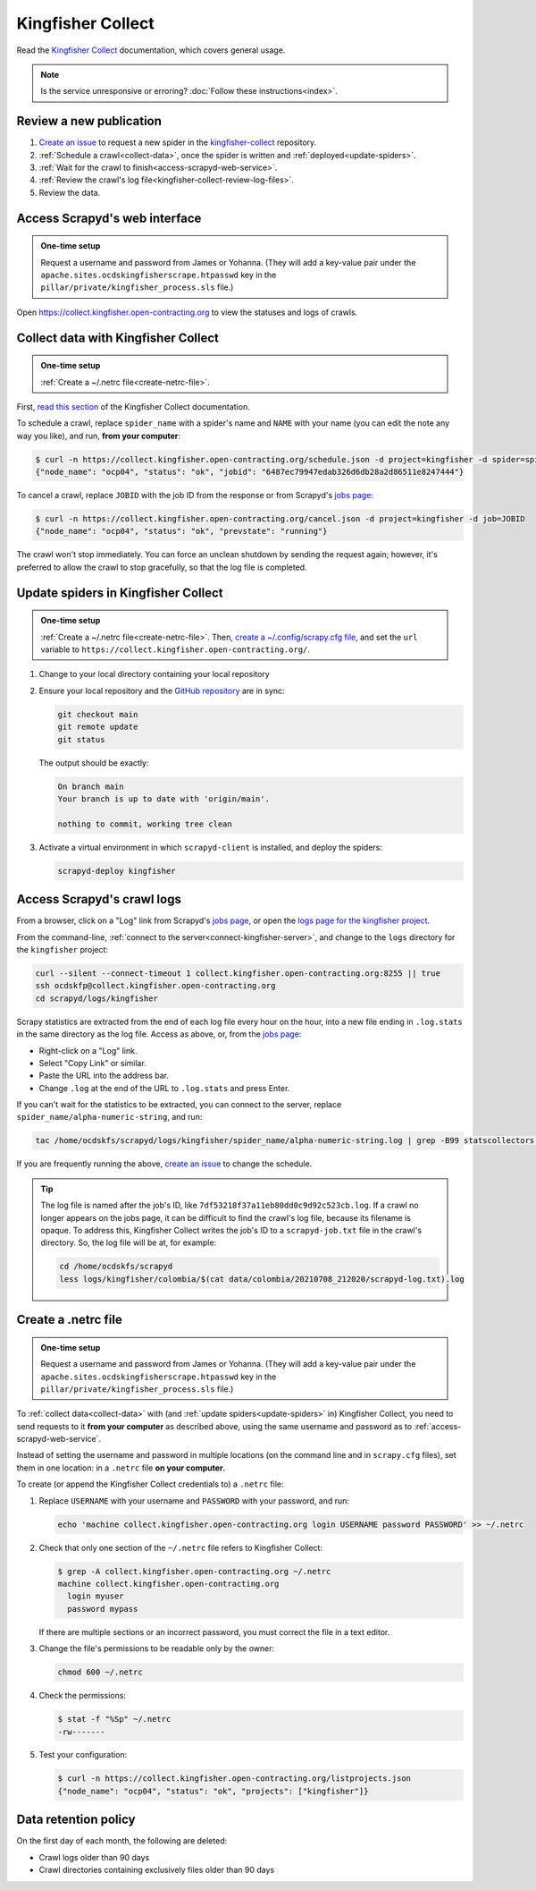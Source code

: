 Kingfisher Collect
==================

Read the `Kingfisher Collect <https://kingfisher-collect.readthedocs.io/en/latest/>`__ documentation, which covers general usage.

.. note::

   Is the service unresponsive or erroring? :doc:`Follow these instructions<index>`.

Review a new publication
------------------------

#. `Create an issue <https://github.com/open-contracting/kingfisher-collect/issues/new/choose>`__ to request a new spider in the `kingfisher-collect <https://github.com/open-contracting/kingfisher-collect/issues>`__ repository.
#. :ref:`Schedule a crawl<collect-data>`, once the spider is written and :ref:`deployed<update-spiders>`.
#. :ref:`Wait for the crawl to finish<access-scrapyd-web-service>`.
#. :ref:`Review the crawl's log file<kingfisher-collect-review-log-files>`.
#. Review the data.

.. _access-scrapyd-web-service:

Access Scrapyd's web interface
------------------------------

.. admonition:: One-time setup

   Request a username and password from James or Yohanna. (They will add a key-value pair under the ``apache.sites.ocdskingfisherscrape.htpasswd`` key in the ``pillar/private/kingfisher_process.sls`` file.)

Open https://collect.kingfisher.open-contracting.org to view the statuses and logs of crawls.

.. _collect-data:

Collect data with Kingfisher Collect
------------------------------------

.. admonition:: One-time setup

   :ref:`Create a ~/.netrc file<create-netrc-file>`.

First, `read this section <https://kingfisher-collect.readthedocs.io/en/latest/scrapyd.html#collect-data>`__ of the Kingfisher Collect documentation.

To schedule a crawl, replace ``spider_name`` with a spider's name and ``NAME`` with your name (you can edit the note any way you like), and run, **from your computer**:

.. code-block:: shell-session

   $ curl -n https://collect.kingfisher.open-contracting.org/schedule.json -d project=kingfisher -d spider=spider_name -d note="Started by NAME."
   {"node_name": "ocp04", "status": "ok", "jobid": "6487ec79947edab326d6db28a2d86511e8247444"}

To cancel a crawl, replace ``JOBID`` with the job ID from the response or from Scrapyd's `jobs page <https://collect.kingfisher.open-contracting.org/jobs>`__:

.. code-block:: shell-session

   $ curl -n https://collect.kingfisher.open-contracting.org/cancel.json -d project=kingfisher -d job=JOBID
   {"node_name": "ocp04", "status": "ok", "prevstate": "running"}

The crawl won't stop immediately. You can force an unclean shutdown by sending the request again; however, it's preferred to allow the crawl to stop gracefully, so that the log file is completed.

.. _update-spiders:

Update spiders in Kingfisher Collect
------------------------------------

.. admonition:: One-time setup

   :ref:`Create a ~/.netrc file<create-netrc-file>`. Then, `create a ~/.config/scrapy.cfg file <https://kingfisher-collect.readthedocs.io/en/latest/scrapyd.html#configure-kingfisher-collect>`__, and set the ``url`` variable to ``https://collect.kingfisher.open-contracting.org/``.

#. Change to your local directory containing your local repository

#. Ensure your local repository and the `GitHub repository <https://github.com/open-contracting/kingfisher-collect>`__ are in sync:

   .. code-block:: bash

      git checkout main
      git remote update
      git status

   The output should be exactly:

   .. code-block:: none

      On branch main
      Your branch is up to date with 'origin/main'.

      nothing to commit, working tree clean

#. Activate a virtual environment in which ``scrapyd-client`` is installed, and deploy the spiders:

   .. code-block:: bash

         scrapyd-deploy kingfisher

.. _kingfisher-collect-review-log-files:

Access Scrapyd's crawl logs
---------------------------

From a browser, click on a "Log" link from Scrapyd's `jobs page <https://collect.kingfisher.open-contracting.org/jobs>`__, or open the `logs page for the kingfisher project <https://collect.kingfisher.open-contracting.org/logs/kingfisher/>`__.

From the command-line, :ref:`connect to the server<connect-kingfisher-server>`, and change to the ``logs`` directory for the ``kingfisher`` project:

.. code-block:: bash

   curl --silent --connect-timeout 1 collect.kingfisher.open-contracting.org:8255 || true
   ssh ocdskfp@collect.kingfisher.open-contracting.org
   cd scrapyd/logs/kingfisher

Scrapy statistics are extracted from the end of each log file every hour on the hour, into a new file ending in ``.log.stats`` in the same directory as the log file. Access as above, or, from the `jobs page <https://collect.kingfisher.open-contracting.org/jobs>`__:

-  Right-click on a "Log" link.
-  Select "Copy Link" or similar.
-  Paste the URL into the address bar.
-  Change ``.log`` at the end of the URL to ``.log.stats`` and press Enter.

If you can't wait for the statistics to be extracted, you can connect to the server, replace ``spider_name/alpha-numeric-string``, and run:

.. code-block:: bash

   tac /home/ocdskfs/scrapyd/logs/kingfisher/spider_name/alpha-numeric-string.log | grep -B99 statscollectors | tac

If you are frequently running the above, `create an issue <https://github.com/open-contracting/deploy/issues>`__ to change the schedule.

.. tip::

   The log file is named after the job's ID, like ``7df53218f37a11eb80dd0c9d92c523cb.log``. If a crawl no longer appears on the jobs page, it can be difficult to find the crawl's log file, because its filename is opaque. To address this, Kingfisher Collect writes the job's ID to a ``scrapyd-job.txt`` file in the crawl's directory. So, the log file will be at, for example:

   .. code-block:: bash

      cd /home/ocdskfs/scrapyd
      less logs/kingfisher/colombia/$(cat data/colombia/20210708_212020/scrapyd-log.txt).log

.. _create-netrc-file:

Create a .netrc file
--------------------

.. admonition:: One-time setup

   Request a username and password from James or Yohanna. (They will add a key-value pair under the ``apache.sites.ocdskingfisherscrape.htpasswd`` key in the ``pillar/private/kingfisher_process.sls`` file.)

To :ref:`collect data<collect-data>` with (and :ref:`update spiders<update-spiders>` in) Kingfisher Collect, you need to send requests to it **from your computer** as described above, using the same username and password as to :ref:`access-scrapyd-web-service`.

Instead of setting the username and password in multiple locations (on the command line and in ``scrapy.cfg`` files), set them in one location: in a ``.netrc`` file **on your computer**.

To create (or append the Kingfisher Collect credentials to) a ``.netrc`` file:

#. Replace ``USERNAME`` with your username and ``PASSWORD`` with your password, and run:

   .. code-block:: bash

      echo 'machine collect.kingfisher.open-contracting.org login USERNAME password PASSWORD' >> ~/.netrc

#. Check that only one section of the ``~/.netrc`` file refers to Kingfisher Collect:

   .. code-block:: shell-session

      $ grep -A collect.kingfisher.open-contracting.org ~/.netrc
      machine collect.kingfisher.open-contracting.org
        login myuser
        password mypass

   If there are multiple sections or an incorrect password, you must correct the file in a text editor.

#. Change the file's permissions to be readable only by the owner:

   .. code-block:: bash

      chmod 600 ~/.netrc

#. Check the permissions:

   .. code-block:: shell-session

      $ stat -f "%Sp" ~/.netrc
      -rw-------

#. Test your configuration:

   .. code-block:: shell-session

      $ curl -n https://collect.kingfisher.open-contracting.org/listprojects.json
      {"node_name": "ocp04", "status": "ok", "projects": ["kingfisher"]}

Data retention policy
---------------------

On the first day of each month, the following are deleted:

-  Crawl logs older than 90 days
-  Crawl directories containing exclusively files older than 90 days
